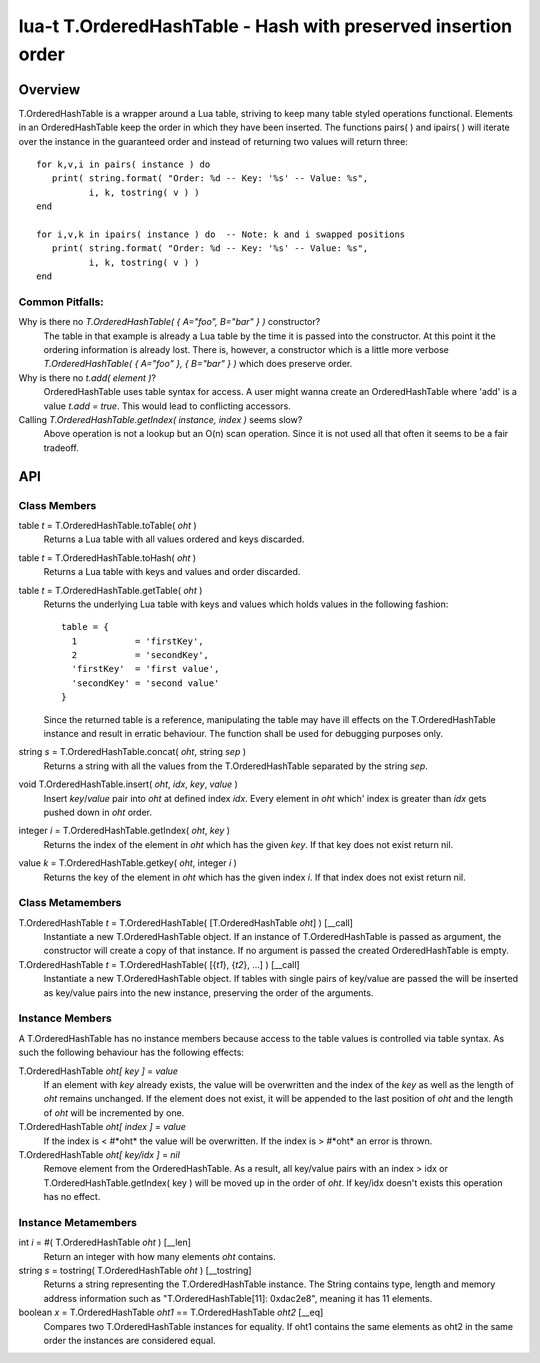 lua-t T.OrderedHashTable - Hash with preserved insertion order
++++++++++++++++++++++++++++++++++++++++++++++++++++++++++++++


Overview
========

T.OrderedHashTable is a wrapper around a Lua table, striving to keep many
table styled operations functional.  Elements in an OrderedHashTable keep
the order in which they have been inserted.  The functions pairs( ) and
ipairs( ) will iterate over the instance in the guaranteed order and instead
of returning two values will return three::

   for k,v,i in pairs( instance ) do
      print( string.format( "Order: %d -- Key: '%s' -- Value: %s",
             i, k, tostring( v ) )
   end

   for i,v,k in ipairs( instance ) do  -- Note: k and i swapped positions
      print( string.format( "Order: %d -- Key: '%s' -- Value: %s",
             i, k, tostring( v ) )
   end

Common Pitfalls:
----------------

Why is there no `T.OrderedHashTable( { A="foo", B="bar" } )` constructor?
  The table in that example is already a Lua table by the time it is passed
  into the constructor.  At this point it the ordering information is
  already lost.  There is, however, a constructor which is a little more
  verbose `T.OrderedHashTable( { A="foo" }, { B="bar" } )` which does
  preserve order.

Why is there no `t.add( element )`?
  OrderedHashTable uses table syntax for access.  A user might wanna create
  an OrderedHashTable where 'add' is a value `t.add = true`.  This would
  lead to conflicting accessors.

Calling `T.OrderedHashTable.getIndex( instance, index )` seems slow?
  Above operation is not a lookup but an O(n) scan operation.  Since it is
  not used all that often it seems to be a fair tradeoff.


API
===

Class Members
-------------

table *t* = T.OrderedHashTable.toTable( *oht* )
  Returns a Lua table with all values ordered and keys discarded.

table *t* = T.OrderedHashTable.toHash( *oht* )
  Returns a Lua table with keys and values and order discarded.

table *t* = T.OrderedHashTable.getTable( *oht* )
  Returns the underlying Lua table with keys and values which holds values
  in the following fashion::

    table = {
      1           = 'firstKey',
      2           = 'secondKey',
      'firstKey'  = 'first value',
      'secondKey' = 'second value'
    }
  
  Since the returned table is a reference, manipulating the table may have
  ill effects on the T.OrderedHashTable instance and result in erratic
  behaviour.  The function shall be used for debugging purposes only.

string *s* = T.OrderedHashTable.concat( *oht*, string *sep* )
  Returns a string with all the values from the T.OrderedHashTable
  separated by the string *sep*.

void T.OrderedHashTable.insert( *oht*, *idx*, *key*, *value* )
  Insert *key*/*value* pair into *oht* at defined index *idx*.  Every
  element in *oht* which' index is greater than *idx* gets pushed down in
  *oht* order.

integer *i* = T.OrderedHashTable.getIndex( *oht*, *key* )
  Returns the index of the element in *oht* which has the given *key*.  If
  that key does not exist return nil.

value *k* = T.OrderedHashTable.getkey( *oht*, integer *i* )
  Returns the key of the element in *oht* which has the given index *i*.  If
  that index does not exist return nil.


Class Metamembers
-----------------

T.OrderedHashTable *t* = T.OrderedHashTable( [T.OrderedHashTable *oht*] )   [__call]
  Instantiate a new T.OrderedHashTable object.  If an instance of
  T.OrderedHashTable is passed as argument, the constructor will create a
  copy of that instance.  If no argument is passed the created
  OrderedHashTable is empty.

T.OrderedHashTable *t* = T.OrderedHashTable( [{*t1*}, {*t2*}, …]  )   [__call]
  Instantiate a new T.OrderedHashTable object.  If tables with single pairs
  of key/value are passed the will be inserted as key/value pairs into the
  new instance, preserving the order of the arguments.


Instance Members
----------------

A T.OrderedHashTable has no instance members because access to the table
values is controlled via table syntax.  As such the following behaviour has
the following effects:

T.OrderedHashTable *oht[ key ]* = *value*
  If an element with *key* already exists, the value will be overwritten and
  the index of the *key* as well as the length of *oht* remains unchanged.
  If the element does not exist, it will be appended to the last position of
  *oht* and the length of *oht* will be incremented by one.
  
T.OrderedHashTable *oht[ index ]* = *value*
  If the index is < #*oht* the value will be overwritten.  If the index is >
  #*oht* an error is thrown.

T.OrderedHashTable *oht[ key/idx ]* = *nil*
  Remove element from the OrderedHashTable.  As a result, all key/value
  pairs with an index > idx or T.OrderedHashTable.getIndex( key ) will be
  moved up in the order of *oht*.  If key/idx doesn't exists this operation
  has no effect.


Instance Metamembers
--------------------

int *i* = #( T.OrderedHashTable *oht* )  [__len]
  Return an integer with how many elements *oht* contains.

string *s* = tostring( T.OrderedHashTable *oht* )  [__tostring]
  Returns a string representing the T.OrderedHashTable instance.  The String
  contains type, length and memory address information such as
  "T.OrderedHashTable[11]: 0xdac2e8", meaning it has 11 elements.

boolean *x* = T.OrderedHashTable *oht1* == T.OrderedHashTable *oht2*  [__eq]
  Compares two T.OrderedHashTable instances for equality.  If oht1 contains
  the same elements as oht2 in the same order the instances are considered
  equal.

